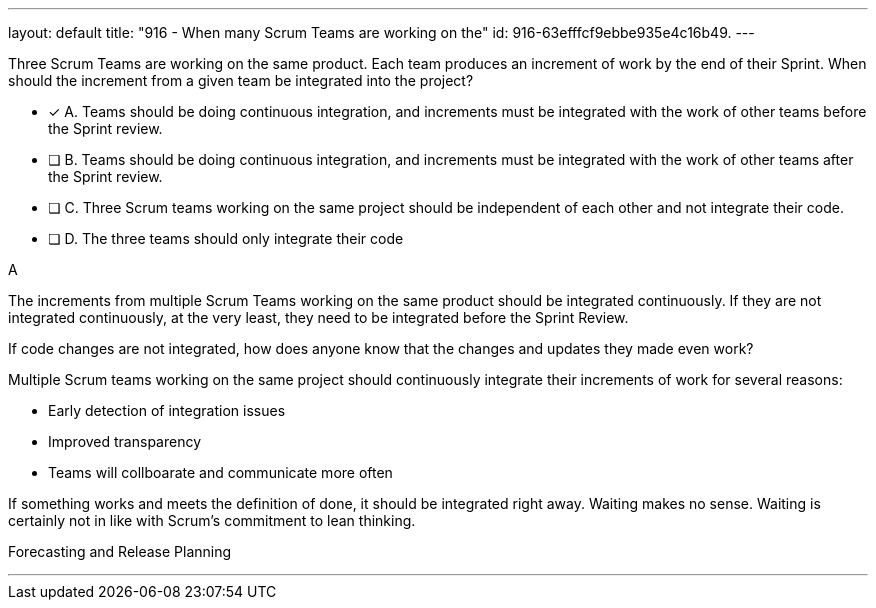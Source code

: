 ---
layout: default 
title: "916 - When many Scrum Teams are working on the"
id: 916-63efffcf9ebbe935e4c16b49.
---


[#question]


****

[#query]
--
Three Scrum Teams are working on the same product. Each team produces an increment of work by the end of their Sprint. When should the increment from a given team be integrated into the project?
--

[#list]
--
* [*] A. Teams should be doing continuous integration, and increments must be integrated with the work of other teams before the Sprint review.
* [ ] B. Teams should be doing continuous integration, and increments must be integrated with the work of other teams after the Sprint review.
* [ ] C. Three Scrum teams working on the same project should be independent of each other and not integrate their code.
* [ ] D. The three teams should only integrate their code 

--
****

[#answer]
A

[#explanation]
--
The increments from multiple Scrum Teams working on the same product should be integrated continuously. If they are not integrated continuously, at the very least, they need to be integrated before the Sprint Review. 

If code changes are not integrated, how does anyone know that the changes and updates they made even work?

Multiple Scrum teams working on the same project should continuously integrate their increments of work for several reasons:


- Early detection of integration issues
- Improved transparency
- Teams will collboarate and communicate more often

If something works and meets the definition of done, it should be integrated right away. Waiting makes no sense. Waiting is certainly not in like with Scrum's commitment to lean thinking.

--

[#ka]
Forecasting and Release Planning

'''

